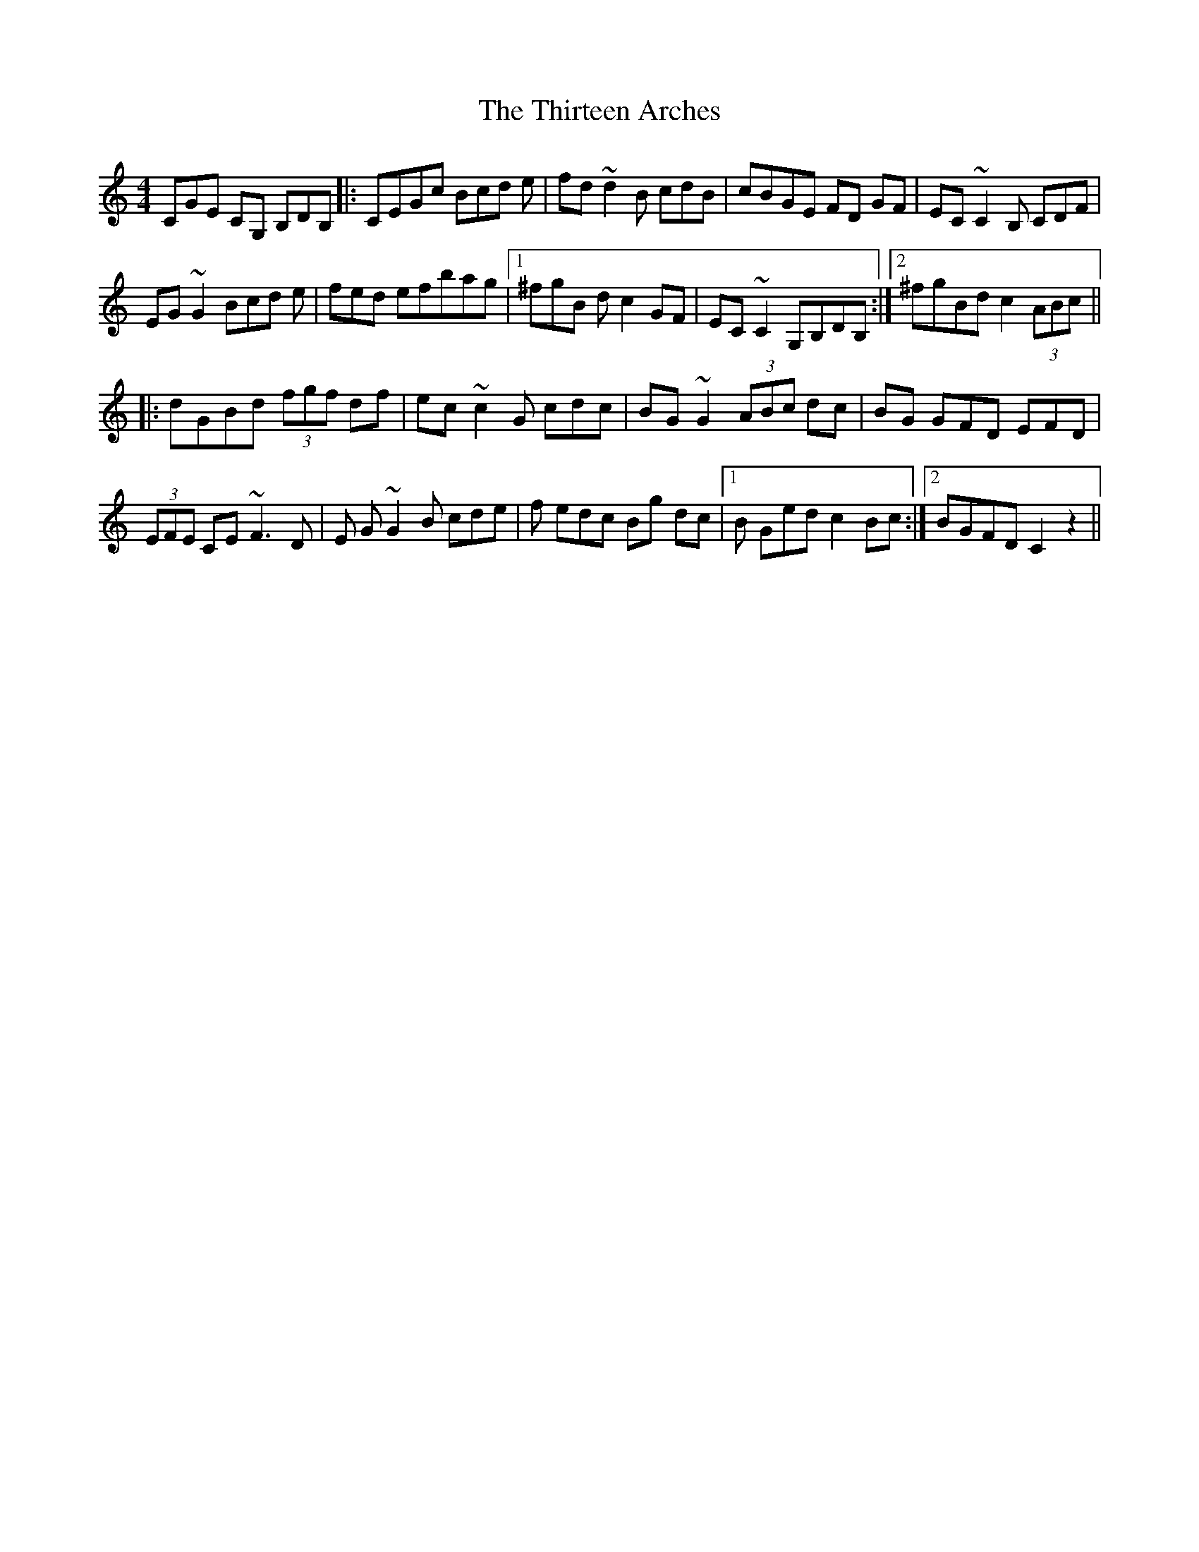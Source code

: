 X: 39839
T: Thirteen Arches, The
R: reel
M: 4/4
K: Cmajor
CGE CG, B,DB,|:CEGc Bcd e|fd ~d2 B cdB|cBGE FD GF|EC ~C2 B, CDF|
EG ~G2 Bcd e|fed efbag|1 ^fgB dc2 GF|EC ~C2 G,B,DB,:|2 ^fgBd c2 (3ABc||
|:dGBd (3fgf df|ec ~c2G cdc|BG ~G2 (3ABc dc|BG GFD EFD|
(3EFE CE ~F3D|E G~G2 B cde|f edc Bg dc|1 B Ged c2 Bc:|2 BGFD C2 z2||

